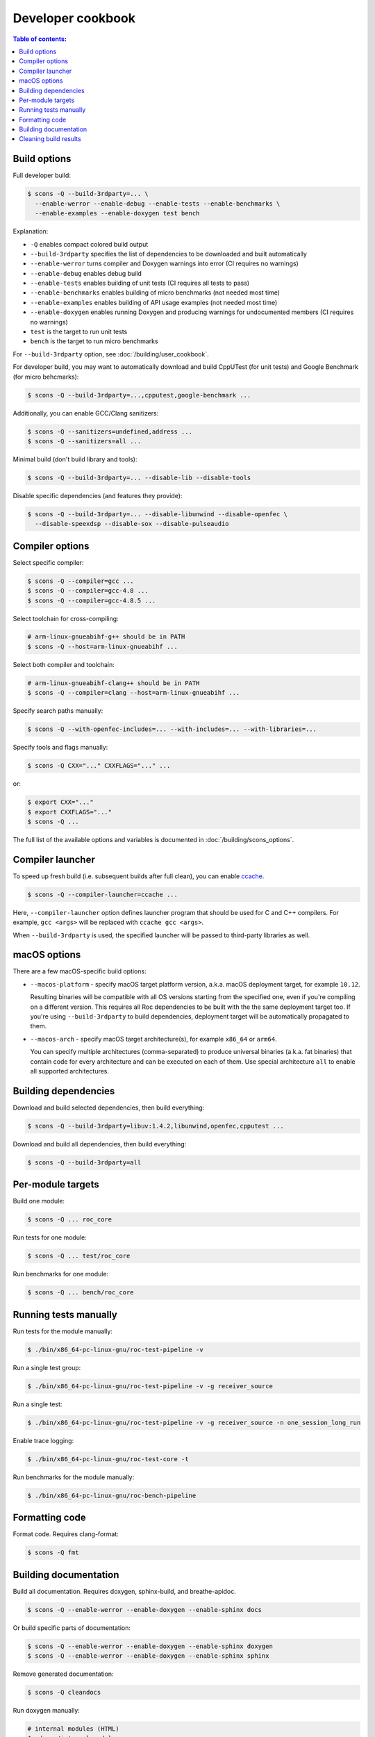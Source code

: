 Developer cookbook
******************

.. contents:: Table of contents:
   :local:
   :depth: 1

Build options
=============

Full developer build:

.. code::

    $ scons -Q --build-3rdparty=... \
      --enable-werror --enable-debug --enable-tests --enable-benchmarks \
      --enable-examples --enable-doxygen test bench

Explanation:

* ``-Q`` enables compact colored build output
* ``--build-3rdparty`` specifies the list of dependencies to be downloaded and built automatically
* ``--enable-werror`` turns compiler and Doxygen warnings into error (CI requires no warnings)
* ``--enable-debug`` enables debug build
* ``--enable-tests`` enables building of unit tests (CI requires all tests to pass)
* ``--enable-benchmarks`` enables building of micro benchmarks (not needed most time)
* ``--enable-examples`` enables building of API usage examples (not needed most time)
* ``--enable-doxygen`` enables running Doxygen and producing warnings for undocumented members (CI requires no warnings)
* ``test`` is the target to run unit tests
* ``bench`` is the target to run micro benchmarks

For ``--build-3rdparty`` option, see :doc:`/building/user_cookbook`.

For developer build, you may want to automatically download and build CppUTest (for unit tests) and Google Benchmark (for micro behcmarks):

.. code::

    $ scons -Q --build-3rdparty=...,cpputest,google-benchmark ...

Additionally, you can enable GCC/Clang sanitizers:

.. code::

    $ scons -Q --sanitizers=undefined,address ...
    $ scons -Q --sanitizers=all ...

Minimal build (don't build library and tools):

.. code::

    $ scons -Q --build-3rdparty=... --disable-lib --disable-tools

Disable specific dependencies (and features they provide):

.. code::

    $ scons -Q --build-3rdparty=... --disable-libunwind --disable-openfec \
      --disable-speexdsp --disable-sox --disable-pulseaudio

Compiler options
================

Select specific compiler:

.. code::

    $ scons -Q --compiler=gcc ...
    $ scons -Q --compiler=gcc-4.8 ...
    $ scons -Q --compiler=gcc-4.8.5 ...

Select toolchain for cross-compiling:

.. code::

    # arm-linux-gnueabihf-g++ should be in PATH
    $ scons -Q --host=arm-linux-gnueabihf ...

Select both compiler and toolchain:

.. code::

    # arm-linux-gnueabihf-clang++ should be in PATH
    $ scons -Q --compiler=clang --host=arm-linux-gnueabihf ...

Specify search paths manually:

.. code::

    $ scons -Q --with-openfec-includes=... --with-includes=... --with-libraries=...

Specify tools and flags manually:

.. code::

    $ scons -Q CXX="..." CXXFLAGS="..." ...

or:

.. code::

    $ export CXX="..."
    $ export CXXFLAGS="..."
    $ scons -Q ...

The full list of the available options and variables is documented in :doc:`/building/scons_options`.

Compiler launcher
=================

To speed up fresh build (i.e. subsequent builds after full clean), you can enable `ccache <https://ccache.dev/>`_.

.. code::

    $ scons -Q --compiler-launcher=ccache ...

Here, ``--compiler-launcher`` option defines launcher program that should be used for C and C++ compilers. For example, ``gcc <args>`` will be replaced with ``ccache gcc <args>``.

When ``--build-3rdparty`` is used, the specified launcher will be passed to third-party libraries as well.

macOS options
=============

There are a few macOS-specific build options:

* ``--macos-platform`` - specify macOS target platform version, a.k.a. macOS deployment target, for example ``10.12``.

  Resulting binaries will be compatible with all OS versions starting from the specified one, even if you're compiling on a different version. This requires all Roc dependencies to be built with the the same deployment target too. If you're using ``--build-3rdparty`` to build dependencies, deployment target will be automatically propagated to them.

* ``--macos-arch`` - specify macOS target architecture(s), for example ``x86_64`` or ``arm64``.

  You can specify multiple architectures (comma-separated) to produce universal binaries (a.k.a. fat binaries) that contain code for every architecture and can be executed on each of them. Use special architecture ``all`` to enable all supported architectures.

Building dependencies
=====================

Download and build selected dependencies, then build everything:

.. code::

    $ scons -Q --build-3rdparty=libuv:1.4.2,libunwind,openfec,cpputest ...

Download and build all dependencies, then build everything:

.. code::

    $ scons -Q --build-3rdparty=all

Per-module targets
==================

Build one module:

.. code::

    $ scons -Q ... roc_core

Run tests for one module:

.. code::

   $ scons -Q ... test/roc_core

Run benchmarks for one module:

.. code::

   $ scons -Q ... bench/roc_core

Running tests manually
======================

Run tests for the module manually:

.. code::

   $ ./bin/x86_64-pc-linux-gnu/roc-test-pipeline -v

Run a single test group:

.. code::

   $ ./bin/x86_64-pc-linux-gnu/roc-test-pipeline -v -g receiver_source

Run a single test:

.. code::

   $ ./bin/x86_64-pc-linux-gnu/roc-test-pipeline -v -g receiver_source -n one_session_long_run

Enable trace logging:

.. code::

   $ ./bin/x86_64-pc-linux-gnu/roc-test-core -t

Run benchmarks for the module manually:

.. code::

   $ ./bin/x86_64-pc-linux-gnu/roc-bench-pipeline

Formatting code
===============

Format code. Requires clang-format:

.. code::

   $ scons -Q fmt

Building documentation
======================

Build all documentation. Requires doxygen, sphinx-build, and breathe-apidoc.

.. code::

   $ scons -Q --enable-werror --enable-doxygen --enable-sphinx docs

Or build specific parts of documentation:

.. code::

   $ scons -Q --enable-werror --enable-doxygen --enable-sphinx doxygen
   $ scons -Q --enable-werror --enable-doxygen --enable-sphinx sphinx

Remove generated documentation:

.. code::

   $ scons -Q cleandocs

Run doxygen manually:

.. code::

   # internal modules (HTML)
   $ cd src/internal_modules
   $ doxygen

   # public api (XML for sphinx)
   $ cd src/public_api
   $ doxygen

Cleaning build results
======================

Clean everything:

.. code::

   $ scons -Q -c

or:

.. code::

   $ scons -Q clean

Clean build results except third-parties and documentation:

.. code::

   $ scons -Q clean_build

Clean only built documentation:

.. code::

   $ scons -Q clean_docs
